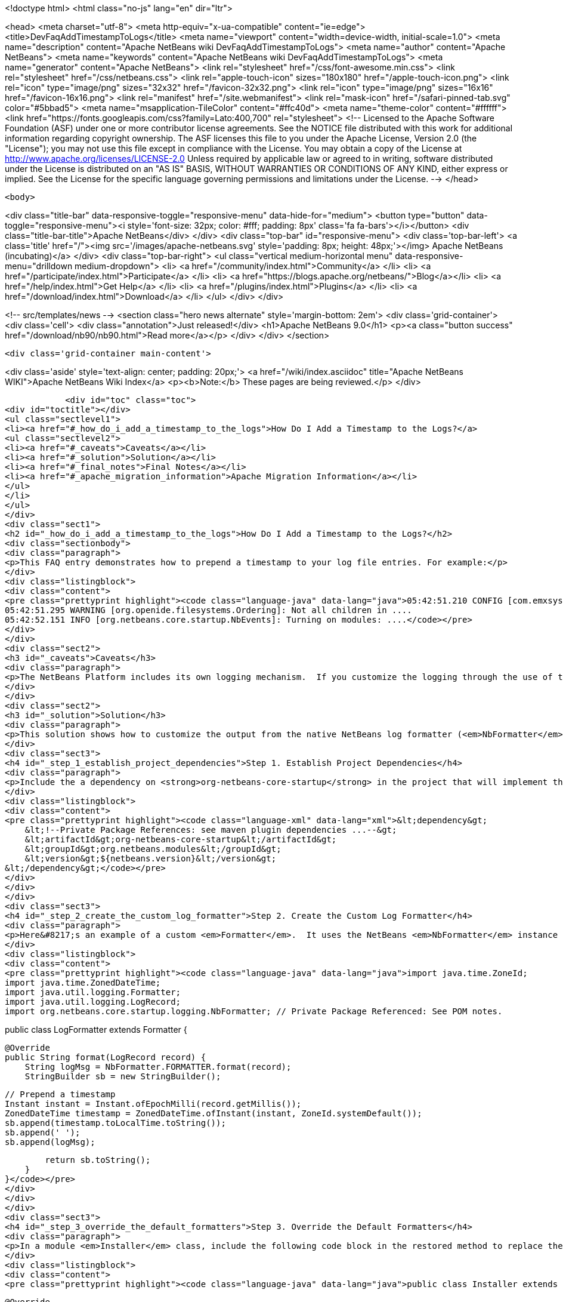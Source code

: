

<!doctype html>
<html class="no-js" lang="en" dir="ltr">
    
<head>
    <meta charset="utf-8">
    <meta http-equiv="x-ua-compatible" content="ie=edge">
    <title>DevFaqAddTimestampToLogs</title>
    <meta name="viewport" content="width=device-width, initial-scale=1.0">
    <meta name="description" content="Apache NetBeans wiki DevFaqAddTimestampToLogs">
    <meta name="author" content="Apache NetBeans">
    <meta name="keywords" content="Apache NetBeans wiki DevFaqAddTimestampToLogs">
    <meta name="generator" content="Apache NetBeans">
    <link rel="stylesheet" href="/css/font-awesome.min.css">
    <link rel="stylesheet" href="/css/netbeans.css">
    <link rel="apple-touch-icon" sizes="180x180" href="/apple-touch-icon.png">
    <link rel="icon" type="image/png" sizes="32x32" href="/favicon-32x32.png">
    <link rel="icon" type="image/png" sizes="16x16" href="/favicon-16x16.png">
    <link rel="manifest" href="/site.webmanifest">
    <link rel="mask-icon" href="/safari-pinned-tab.svg" color="#5bbad5">
    <meta name="msapplication-TileColor" content="#ffc40d">
    <meta name="theme-color" content="#ffffff">
    <link href="https://fonts.googleapis.com/css?family=Lato:400,700" rel="stylesheet"> 
    <!--
        Licensed to the Apache Software Foundation (ASF) under one
        or more contributor license agreements.  See the NOTICE file
        distributed with this work for additional information
        regarding copyright ownership.  The ASF licenses this file
        to you under the Apache License, Version 2.0 (the
        "License"); you may not use this file except in compliance
        with the License.  You may obtain a copy of the License at
        http://www.apache.org/licenses/LICENSE-2.0
        Unless required by applicable law or agreed to in writing,
        software distributed under the License is distributed on an
        "AS IS" BASIS, WITHOUT WARRANTIES OR CONDITIONS OF ANY
        KIND, either express or implied.  See the License for the
        specific language governing permissions and limitations
        under the License.
    -->
</head>


    <body>
        

<div class="title-bar" data-responsive-toggle="responsive-menu" data-hide-for="medium">
    <button type="button" data-toggle="responsive-menu"><i style='font-size: 32px; color: #fff; padding: 8px' class='fa fa-bars'></i></button>
    <div class="title-bar-title">Apache NetBeans</div>
</div>
<div class="top-bar" id="responsive-menu">
    <div class='top-bar-left'>
        <a class='title' href="/"><img src='/images/apache-netbeans.svg' style='padding: 8px; height: 48px;'></img> Apache NetBeans (incubating)</a>
    </div>
    <div class="top-bar-right">
        <ul class="vertical medium-horizontal menu" data-responsive-menu="drilldown medium-dropdown">
            <li> <a href="/community/index.html">Community</a> </li>
            <li> <a href="/participate/index.html">Participate</a> </li>
            <li> <a href="https://blogs.apache.org/netbeans/">Blog</a></li>
            <li> <a href="/help/index.html">Get Help</a> </li>
            <li> <a href="/plugins/index.html">Plugins</a> </li>
            <li> <a href="/download/index.html">Download</a> </li>
        </ul>
    </div>
</div>


        
<!-- src/templates/news -->
<section class="hero news alternate" style='margin-bottom: 2em'>
    <div class='grid-container'>
        <div class='cell'>
            <div class="annotation">Just released!</div>
            <h1>Apache NetBeans 9.0</h1>
            <p><a class="button success" href="/download/nb90/nb90.html">Read more</a></p>
        </div>
    </div>
</section>

        <div class='grid-container main-content'>
            
<div class='aside' style='text-align: center; padding: 20px;'>
    <a href="/wiki/index.asciidoc" title="Apache NetBeans WIKI">Apache NetBeans Wiki Index</a>
    <p><b>Note:</b> These pages are being reviewed.</p>
</div>

            <div id="toc" class="toc">
<div id="toctitle"></div>
<ul class="sectlevel1">
<li><a href="#_how_do_i_add_a_timestamp_to_the_logs">How Do I Add a Timestamp to the Logs?</a>
<ul class="sectlevel2">
<li><a href="#_caveats">Caveats</a></li>
<li><a href="#_solution">Solution</a></li>
<li><a href="#_final_notes">Final Notes</a></li>
<li><a href="#_apache_migration_information">Apache Migration Information</a></li>
</ul>
</li>
</ul>
</div>
<div class="sect1">
<h2 id="_how_do_i_add_a_timestamp_to_the_logs">How Do I Add a Timestamp to the Logs?</h2>
<div class="sectionbody">
<div class="paragraph">
<p>This FAQ entry demonstrates how to prepend a timestamp to your log file entries. For example:</p>
</div>
<div class="listingblock">
<div class="content">
<pre class="prettyprint highlight"><code class="language-java" data-lang="java">05:42:51.210 CONFIG [com.emxsys.wmt.core.project.GlobalActionContextProxy]: Creating a proxy ....
05:42:51.295 WARNING [org.openide.filesystems.Ordering]: Not all children in ....
05:42:52.151 INFO [org.netbeans.core.startup.NbEvents]: Turning on modules: ....</code></pre>
</div>
</div>
<div class="sect2">
<h3 id="_caveats">Caveats</h3>
<div class="paragraph">
<p>The NetBeans Platform includes its own logging mechanism.  If you customize the logging through the use of the <em>java.util.logging.config.file</em> or <em>java.util.logging.config.class</em> property settings, then the native NetBeans logging mechanism is completely disabled, and either the default Java logging or your custom logging class is used instead.</p>
</div>
</div>
<div class="sect2">
<h3 id="_solution">Solution</h3>
<div class="paragraph">
<p>This solution shows how to customize the output from the native NetBeans log formatter (<em>NbFormatter</em>) by creating a new custom formatter that by prepends a timestamp to the log messages.  Note, using <em>NbFormatter</em> requires a private package reference to the <em>org-netbeans-core-startup</em> module.  This FAQ will also show how to establish the private package access.</p>
</div>
<div class="sect3">
<h4 id="_step_1_establish_project_dependencies">Step 1. Establish Project Dependencies</h4>
<div class="paragraph">
<p>Include the a dependency on <strong>org-netbeans-core-startup</strong> in the project that will implement the custom formatter. In Maven, add following entry to the project POM:</p>
</div>
<div class="listingblock">
<div class="content">
<pre class="prettyprint highlight"><code class="language-xml" data-lang="xml">&lt;dependency&gt;
    &lt;!--Private Package References: see maven plugin dependencies ...--&gt;
    &lt;artifactId&gt;org-netbeans-core-startup&lt;/artifactId&gt;
    &lt;groupId&gt;org.netbeans.modules&lt;/groupId&gt;
    &lt;version&gt;${netbeans.version}&lt;/version&gt;
&lt;/dependency&gt;</code></pre>
</div>
</div>
</div>
<div class="sect3">
<h4 id="_step_2_create_the_custom_log_formatter">Step 2. Create the Custom Log Formatter</h4>
<div class="paragraph">
<p>Here&#8217;s an example of a custom <em>Formatter</em>.  It uses the NetBeans <em>NbFormatter</em> instance to obtain a formatted message from the <em>LogRecord</em>.  NbFormatter is a final class that exposes itself via a public static <em>FORMATTER</em> property. This solution simply prepends a timestamp, extracted from the LogRecord, to the formatted log message.</p>
</div>
<div class="listingblock">
<div class="content">
<pre class="prettyprint highlight"><code class="language-java" data-lang="java">import java.time.ZoneId;
import java.time.ZonedDateTime;
import java.util.logging.Formatter;
import java.util.logging.LogRecord;
import org.netbeans.core.startup.logging.NbFormatter; // Private Package Referenced: See POM notes.

public class LogFormatter extends Formatter {

    @Override
    public String format(LogRecord record) {
        String logMsg = NbFormatter.FORMATTER.format(record);
        StringBuilder sb = new StringBuilder();

        // Prepend a timestamp
        Instant instant = Instant.ofEpochMilli(record.getMillis());
        ZonedDateTime timestamp = ZonedDateTime.ofInstant(instant, ZoneId.systemDefault());
        sb.append(timestamp.toLocalTime.toString());
        sb.append(' ');
        sb.append(logMsg);

        return sb.toString();
    }
}</code></pre>
</div>
</div>
</div>
<div class="sect3">
<h4 id="_step_3_override_the_default_formatters">Step 3. Override the Default Formatters</h4>
<div class="paragraph">
<p>In a module <em>Installer</em> class, include the following code block in the restored method to replace the default formatters with the custom formatter:</p>
</div>
<div class="listingblock">
<div class="content">
<pre class="prettyprint highlight"><code class="language-java" data-lang="java">public class Installer extends ModuleInstall {

    @Override
    public void restored() {

        // Override the default formatters with the custom formatter
        LogFormatter formatter = new LogFormatter(); // Custom formatter
        Logger logger = Logger.getLogger ("");       // Root logger
        Handler[] handlers = logger.getHandlers();
        for (Handler handler : handlers) {
            handler.setFormatter(formatter);
        }
    }
}</code></pre>
</div>
</div>
</div>
<div class="sect3">
<h4 id="_step_4_configure_access_to_private_package">Step 4. Configure Access to Private Package</h4>
<div class="paragraph">
<p>In the project&#8217;s POM, edit the <strong>nbm-maven-plugin</strong> configuration to allow  private package access to <strong>org.netbeans.modules:org-netbeans-core-startup</strong> via an <strong>impl</strong> module dependency, for example:</p>
</div>
<div class="listingblock">
<div class="content">
<pre class="prettyprint highlight"><code class="language-xml" data-lang="xml">&lt;plugin&gt;
    &lt;artifactId&gt;nbm-maven-plugin&lt;/artifactId&gt;
    &lt;groupId&gt;org.codehaus.mojo&lt;/groupId&gt;
    &lt;extensions&gt;true&lt;/extensions&gt;
    &lt;configuration&gt;
        &lt;moduleDependencies&gt;
            &lt;dependency&gt;
                &lt;!--Private Package Reference--&gt;
                &lt;id&gt;org.netbeans.modules:org-netbeans-core-startup&lt;/id&gt;
                &lt;type&gt;impl&lt;/type&gt;
            &lt;/dependency&gt;
        &lt;/moduleDependencies&gt;
    &lt;/configuration&gt;
&lt;/plugin&gt;</code></pre>
</div>
</div>
</div>
</div>
<div class="sect2">
<h3 id="_final_notes">Final Notes</h3>
<div class="paragraph">
<p>To leverage the NetBeans logging, you must disable any <em>java.util.logging.config.file</em> or <em>java.util.logging.config.class</em> property settings.  Check your application&#8217;s .conf file, and, in the application&#8217;s POM, check the <em>additionalArguments</em> entry.</p>
</div>
<div class="paragraph">
<p>&lt;hr/&gt;</p>
</div>
<div class="paragraph">
<p>This example was tested with NetBeans 8.0 and JDK 8.</p>
</div>
</div>
<div class="sect2">
<h3 id="_apache_migration_information">Apache Migration Information</h3>
<div class="paragraph">
<p>The content in this page was kindly donated by Oracle Corp. to the
Apache Software Foundation.</p>
</div>
<div class="paragraph">
<p>This page was exported from <a href="http://wiki.netbeans.org/DevFaqAddTimestampToLogs">http://wiki.netbeans.org/DevFaqAddTimestampToLogs</a> ,
that was last modified by NetBeans user Bdschubert
on 2014-06-21T13:31:08Z.</p>
</div>
<div class="paragraph">
<p><strong>NOTE:</strong> This document was automatically converted to the AsciiDoc format on 2018-02-07, and needs to be reviewed.</p>
</div>
</div>
</div>
</div>
            
<section class='tools'>
    <ul class="menu align-center">
        <li><a title="Facebook" href="https://www.facebook.com/NetBeans"><i class="fa fa-md fa-facebook"></i></a></li>
        <li><a title="Twitter" href="https://twitter.com/netbeans"><i class="fa fa-md fa-twitter"></i></a></li>
        <li><a title="Github" href="https://github.com/apache/incubator-netbeans"><i class="fa fa-md fa-github"></i></a></li>
        <li><a title="YouTube" href="https://www.youtube.com/user/netbeansvideos"><i class="fa fa-md fa-youtube"></i></a></li>
        <li><a title="Slack" href="https://netbeans.signup.team/"><i class="fa fa-md fa-slack"></i></a></li>
        <li><a title="JIRA" href="https://issues.apache.org/jira/projects/NETBEANS/summary"><i class="fa fa-mf fa-bug"></i></a></li>
    </ul>
    <ul class="menu align-center">
        
        <li><a href="https://github.com/apache/incubator-netbeans-website/blob/master/netbeans.apache.org/src/content/wiki/DevFaqAddTimestampToLogs.asciidoc" title="See this page in github"><i class="fa fa-md fa-edit"></i> See this page in github.</a></li>
    </ul>
</section>

        </div>
        

<div class='grid-container incubator-area' style='margin-top: 64px'>
    <div class='grid-x grid-padding-x'>
        <div class='large-auto cell text-center'>
            <a href="https://www.apache.org/">
                <img style="width: 320px" title="Apache Software Foundation" src="/images/asf_logo_wide.svg" />
            </a>
        </div>
        <div class='large-auto cell text-center'>
            <a href="https://www.apache.org/events/current-event.html">
               <img style="width:234px; height: 60px;" title="Apache Software Foundation current event" src="https://www.apache.org/events/current-event-234x60.png"/>
            </a>
        </div>
    </div>
</div>
<footer>
    <div class="grid-container">
        <div class="grid-x grid-padding-x">
            <div class="large-auto cell">
                
                <h1>About</h1>
                <ul>
                    <li><a href="https://www.apache.org/foundation/thanks.html">Thanks</a></li>
                    <li><a href="https://www.apache.org/foundation/sponsorship.html">Sponsorship</a></li>
                    <li><a href="https://www.apache.org/security/">Security</a></li>
                    <li><a href="https://incubator.apache.org/projects/netbeans.html">Incubation Status</a></li>
                </ul>
            </div>
            <div class="large-auto cell">
                <h1><a href="/community/index.html">Community</a></h1>
                <ul>
                    <li><a href="/community/mailing-lists.html">Mailing lists</a></li>
                    <li><a href="/community/committer.html">Becoming a committer</a></li>
                    <li><a href="/community/events.html">NetBeans Events</a></li>
                    <li><a href="https://www.apache.org/events/current-event.html">Apache Events</a></li>
                    <li><a href="/community/who.html">Who is who</a></li>
                </ul>
            </div>
            <div class="large-auto cell">
                <h1><a href="/participate/index.html">Participate</a></h1>
                <ul>
                    <li><a href="/participate/submit-pr.html">Submitting Pull Requests</a></li>
                    <li><a href="/participate/report-issue.html">Reporting Issues</a></li>
                    <li><a href="/participate/netcat.html">NetCAT - Community Acceptance Testing</a></li>
                    <li><a href="/participate/index.html#documentation">Improving the documentation</a></li>
                </ul>
            </div>
            <div class="large-auto cell">
                <h1><a href="/help/index.html">Get Help</a></h1>
                <ul>
                    <li><a href="/help/index.html#documentation">Documentation</a></li>
                    <li><a href="/help/getting-started.html">Platform videos</a></li>
                    <li><a href="/wiki/index.asciidoc">Wiki</a></li>
                    <li><a href="/help/index.html#support">Community Support</a></li>
                    <li><a href="/help/commercial-support.html">Commercial Support</a></li>
                </ul>
            </div>
            <div class="large-auto cell">
                <h1><a href="/download/index.html">Download</a></h1>
                <ul>
                    <li><a href="/download/index.html#releases">Releases</a></li>
                    <ul>
                        <li><a href="/download/nb90/nb90.html">Apache NetBeans 9.0</a></li>
                        <li><a href="/download/nb90/nb90-rc1.html">Apache NetBeans 9.0 (RC1)</a></li>
                        <li><a href="/download/nb90/nb90-beta.html">Apache NetBeans 9.0 (beta)</a></li>
                    </ul>
                    <li><a href="/plugins/index.html">Plugins</a></li>
                    <li><a href="/download/index.html#source">Building from source</a></li>
                    <li><a href="/download/index.html#previous">Previous releases</a></li>
                </ul>
            </div>
        </div>
    </div>
</footer>
<div class='footer-disclaimer'>
    <div class="footer-disclaimer-content">
        <p>Copyright &copy; 2017-2018 <a href="https://www.apache.org">The Apache Software Foundation</a>.</p>
        <p>Licensed under the Apache <a href="https://www.apache.org/licenses/">license</a>, version 2.0</p>
        <p><a href="https://incubator.apache.org/" alt="Apache Incubator"><img src='/images/incubator_feather_egg_logo_bw_crop.png' title='Apache Incubator'></img></a></p>
        <div style='max-width: 40em; margin: 0 auto'>
            <p>Apache NetBeans is an effort undergoing incubation at The Apache Software Foundation (ASF), sponsored by the Apache Incubator. Incubation is required of all newly accepted projects until a further review indicates that the infrastructure, communications, and decision making process have stabilized in a manner consistent with other successful ASF projects. While incubation status is not necessarily a reflection of the completeness or stability of the code, it does indicate that the project has yet to be fully endorsed by the ASF.</p>
            <p>Apache Incubator, Apache, the Apache feather logo, the Apache NetBeans logo, and the Apache Incubator project logo are trademarks of <a href="https://www.apache.org">The Apache Software Foundation</a>.</p>
            <p>Oracle and Java are registered trademarks of Oracle and/or its affiliates.</p>
        </div>
        
    </div>
</div>


        <script src="/js/vendor/jquery-3.2.1.min.js"></script>
        <script src="/js/vendor/what-input.js"></script>
        <script src="/js/vendor/foundation.min.js"></script>
        <script src="/js/netbeans.js"></script>
        <script src="/js/vendor/jquery.colorbox-min.js"></script>
        <script src="https://cdn.rawgit.com/google/code-prettify/master/loader/run_prettify.js"></script>
        <script>
            
            $(function(){ $(document).foundation(); });
        </script>
    </body>
</html>
